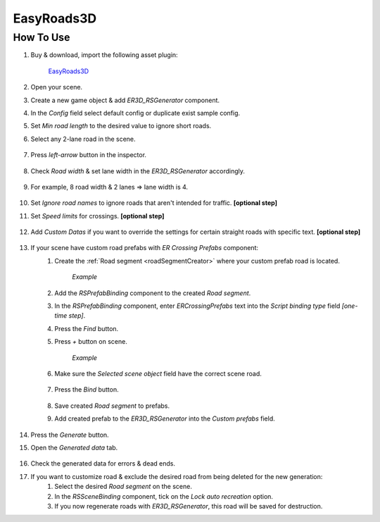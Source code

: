 .. _easyroads:

EasyRoads3D
============

How To Use
------------

#. Buy & download, import the following asset plugin:

	`EasyRoads3D <https://assetstore.unity.com/packages/tools/terrain/easyroads3d-pro-v3-469>`_

#. Open your scene.
#. Create a new game object & add `ER3D_RSGenerator` component.
#. In the `Config` field select default config or duplicate exist sample config.
#. Set `Min road length` to the desired value to ignore short roads.
#. Select any 2-lane road in the scene.

	.. image:: /images/integration/easyroads1.png
	
#. Press `left-arrow` button in the inspector.		
	
	.. image:: /images/integration/easyroads2.png
		
#. Check `Road width` & set lane width in the `ER3D_RSGenerator` accordingly.

	.. image:: /images/integration/easyroads3.png
	
#. For example, 8 road width & 2 lanes => lane width is 4.
	
	.. image:: /images/integration/easyroads3_1.png
	
#. Set `Ignore road names` to ignore roads that aren't intended for traffic. **[optional step]**
#. Set `Speed limits` for crossings. **[optional step]**

	.. image:: /images/integration/easyroads3_2.png
	
#. Add `Custom Datas` if you want to override the settings for certain straight roads with specific text. **[optional step]**

	.. image:: /images/integration/easyroads3_3.png
	
#. If your scene have custom road prefabs with `ER Crossing Prefabs` component:
	#. Create the :ref:`Road segment <roadSegmentCreator>` where your custom prefab road is located.
	
		.. image:: /images/integration/easyroads4.png
		`Example`		
		
	#. Add the `RSPrefabBinding` component to the created `Road segment`.
	#. In the `RSPrefabBinding` component, enter `ERCrossingPrefabs` text into the `Script binding type` field *[one-time step]*.
	#. Press the `Find` button.
	#. Press `+` button on scene.
	
		.. image:: /images/integration/easyroads5.png
		`Example`		
		
	#. Make sure the `Selected scene object` field have the correct scene road.
	
		.. image:: /images/integration/easyroads6.png

	#. Press the `Bind` button.
	
		.. image:: /images/integration/easyroads7.png

	#. Save created `Road segment` to prefabs.	
	#. Add created prefab to the `ER3D_RSGenerator` into the `Custom prefabs` field.
	
		.. image:: /images/integration/easyroads8.png
	
#. Press the `Generate` button.
#. Open the `Generated data` tab.

	.. image:: /images/integration/easyroads8.png
		:scale: 70%

#. Check the generated data for errors & dead ends.
#. If you want to customize road & exclude the desired road from being deleted for the new generation:
	#. Select the desired `Road segment` on the scene.
	#. In the `RSSceneBinding` component, tick on the `Lock auto recreation` option.
	#. If you now regenerate roads with `ER3D_RSGenerator`, this road will be saved for destruction.
		